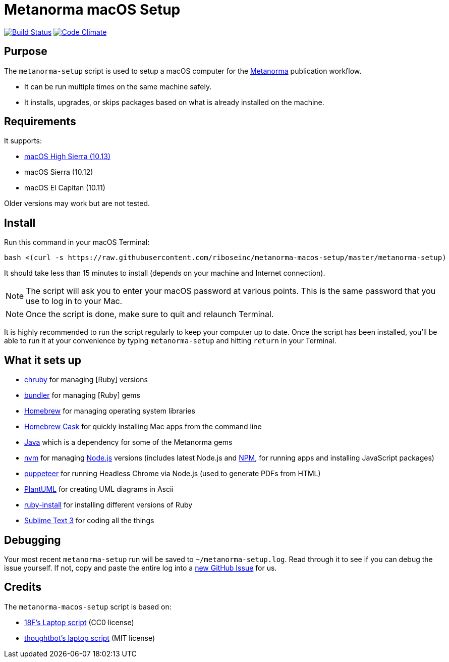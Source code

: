 = Metanorma macOS Setup

image:https://img.shields.io/travis/riboseinc/metanorma-macos-setup/master.svg["Build Status", link="https://travis-ci.org/riboseinc/metanorma-macos-setup"]
image:https://codeclimate.com/github/riboseinc/metanorma-macos-setup/badges/gpa.svg["Code Climate", link="https://codeclimate.com/github/riboseinc/metanorma-macos-setup"]

== Purpose

The `metanorma-setup` script is used to setup a macOS computer for the
https://github.com/riboseinc/metanorma[Metanorma] publication workflow.

* It can be run multiple times on the same machine safely.
* It installs, upgrades, or skips packages based on what is already installed on the machine.

== Requirements

It supports:

* https://www.apple.com/macos/high-sierra[macOS High Sierra (10.13)]
* macOS Sierra (10.12)
* macOS El Capitan (10.11)

Older versions may work but are not tested.

== Install

Run this command in your macOS Terminal:

[source,sh]
----
bash <(curl -s https://raw.githubusercontent.com/riboseinc/metanorma-macos-setup/master/metanorma-setup)
----

It should take less than 15 minutes to install (depends on your machine and
Internet connection).

NOTE: The script will ask you to enter your macOS password at various
points. This is the same password that you use to log in to your Mac.

NOTE: Once the script is done, make sure to quit and relaunch Terminal.

It is highly recommended to run the script regularly to keep your computer
up to date. Once the script has been installed, you'll be able to run it
at your convenience by typing `metanorma-setup` and hitting `return` in your Terminal.

== What it sets up

* https://github.com/postmodern/chruby[chruby] for managing [Ruby] versions
* http://bundler.io[bundler] for managing [Ruby] gems
* http://brew.sh[Homebrew] for managing operating system libraries
* http://caskroom.io[Homebrew Cask] for quickly installing Mac apps from the command line
* https://java.com[Java] which is a dependency for some of the Metanorma gems
* https://github.com/creationix/nvm[nvm] for managing http://nodejs.org[Node.js] versions (includes latest Node.js and https://www.npmjs.org[NPM], for running apps and installing JavaScript packages)
* https://github.com/GoogleChrome/puppeteer[puppeteer] for running Headless Chrome via Node.js (used to generate PDFs from HTML)
* http://plantuml.com[PlantUML] for creating UML diagrams in Ascii
* https://www.ruby-lang.org[ruby-install] for installing different versions of Ruby
* http://www.sublimetext.com/3[Sublime Text 3] for coding all the things


== Debugging

Your most recent `metanorma-setup` run will be saved to `~/metanorma-setup.log`. Read through it to see if
you can debug the issue yourself. If not, copy and paste the entire log into a
https://github.com/riboseinc/metanorma-macos-setup/issues/new[new GitHub Issue] for us.


== Credits

The `metanorma-macos-setup` script is based on:

* https://github.com/18F/laptop[18F's Laptop script] (CC0 license)
* https://github.com/thoughtbot/laptop[thoughtbot's laptop script] (MIT license)
